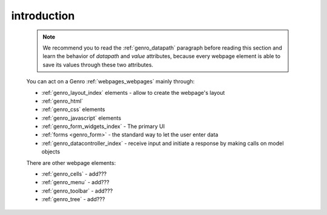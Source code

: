 .. _genro_webpage_elements_intro:

============
introduction
============

    .. note:: We recommend you to read the :ref:`genro_datapath` paragraph before reading this section
              and learn the behavior of *datapath* and *value* attributes, because every webpage element
              is able to save its values through these two attributes.
    
    You can act on a Genro :ref:`webpages_webpages` mainly through:
    
    * :ref:`genro_layout_index` elements - allow to create the webpage's layout
    * :ref:`genro_html`
    * :ref:`genro_css` elements
    * :ref:`genro_javascript` elements
    * :ref:`genro_form_widgets_index` - The primary UI
    * :ref:`forms <genro_form>` - the standard way to let the user enter data
    * :ref:`genro_datacontroller_index` - receive input and initiate a response by making calls on model objects
    
    There are other webpage elements:
    
    * :ref:`genro_cells` - add???
    * :ref:`genro_menu` - add???
    * :ref:`genro_toolbar` - add???
    * :ref:`genro_tree` - add???
    